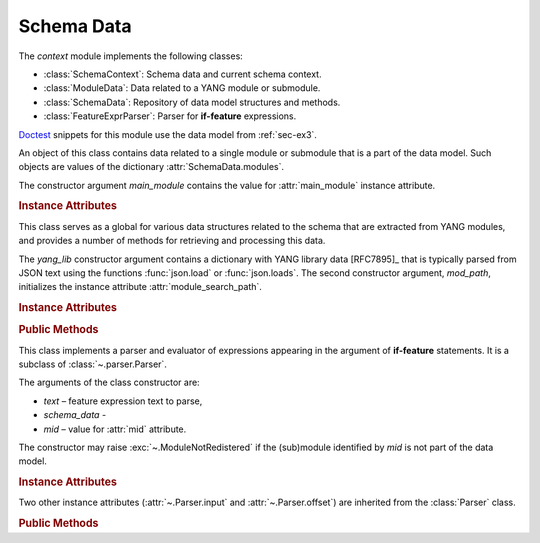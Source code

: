 ***********
Schema Data
***********

.. module:: yangson.schemadata
   :synopsis: Repository of schema data extracted from YANG modules + related methods.

.. testsetup::

   import os
   from yangson import DataModel
   from yangson.schemadata import SchemaContext
   os.chdir("examples/ex3")

.. testcleanup::

   os.chdir("../..")

The *context* module implements the following classes:

* :class:`SchemaContext`: Schema data and current schema context.
* :class:`ModuleData`: Data related to a YANG module or submodule.
* :class:`SchemaData`: Repository of data model structures and methods.
* :class:`FeatureExprParser`: Parser for **if-feature** expressions.

Doctest__ snippets for this module use the data model from :ref:`sec-ex3`.

__ http://www.sphinx-doc.org/en/stable/ext/doctest.html

.. doctest::

   >>> dm = DataModel.from_file("yang-library-ex3.json",
   ... [".", "../../../yang-modules/ietf"])

.. class:: SchemaContext(schema_data: SchemaData, default_ns: \
	   YangIdentifier, text_mid: ModuleId)

   An object of this class contains the current schema context that is
   passed along during the processing of YANG modules. Its instance
   attributes are initialized from constructor arguments of the same
   name.

   .. rubric:: Instance Attributes

   .. attribute:: schema_data

      An object of the :class:`SchemaData` class.

   .. attribute:: default_ns

      Current default namespace (module name) that is assigned to
      unprefixed node identifiers. This attribute may differ from the
      namespace of the module identified by *text_mid* inside a
      **grouping** or **typedef** definition that is used in another
      module (see [RFC7950]_, sec. `6.4.1`_).

   .. attribute:: text_mid

      Identifier of the current YANG module that defines the context
      for resolving namespace prefixes.

.. class:: ModuleData(main_module: YangIdentifier)

   An object of this class contains data related to a single module or
   submodule that is a part of the data model. Such objects are values
   of the dictionary :attr:`SchemaData.modules`.

   The constructor argument *main_module* contains the value for
   :attr:`main_module` instance attribute.

   .. rubric:: Instance Attributes

   .. attribute:: features

      Set of features defined in the receiver module that are
      supported by the data model.

   .. attribute:: main_module

      This attribute contains the :term:`module identifier` of the
      main module corresponding to the receiver.

   .. attribute:: prefix_map

      Dictionary that maps prefixes declared in the receiver module
      to :term:`module identifier`\ s.

   .. attribute:: statement

      The **module** or **submodule** statement corresponding to the
      receiver. It is the entry point to the hierarchy of the
      (sub)module statements.

   .. attribute:: submodules

      Set of submodules of the receiver module. If the receiver is a
      submodule, then this set is by definition empty.

.. class:: SchemaData(yang_lib: Dict[str, Any], mod_path: List[str])

   This class serves as a global for various data structures related
   to the schema that are extracted from YANG modules, and provides a
   number of methods for retrieving and processing this data.

   The *yang_lib* constructor argument contains a dictionary with YANG
   library data [RFC7895]_ that is typically parsed from JSON text
   using the functions :func:`json.load` or :func:`json.loads`. The
   second constructor argument, *mod_path*, initializes the instance
   attribute :attr:`module_search_path`.

   .. rubric:: Instance Attributes

   .. attribute:: identity_bases

      Dictionary of identity bases.

      The keys are :term:`qualified name`\ s of identities, and each
      value is a set of :term:`qualified name`\ s of identities that
      are defined as bases for the key identity.

      .. doctest::

	 >>> sorted(dm.schema_data.identity_bases[('idZ', 'example-3-b')])
	 [('idX', 'example-3-a'), ('idY', 'example-3-b')]

   .. attribute:: implement

      Dictionary of implemented modules. They correspond to YANG
      library entries that have conformance type ``implement``. For
      each module, only one revision can be implemented – other
      revisions may be present but only with conformance type ``import``.

      The keys of this dictionary are module names, and the values are
      revision dates.

      .. doctest::

	 >>> dm.schema_data.implement['example-3-b']
	 '2016-08-22'

   .. attribute:: module_search_path

      List of directories where to look for YANG modules.

      All YANG modules and submodules listed in YANG library data have
      to be located in one of these directories.

      .. doctest::

	 >>> dm.schema_data.module_search_path
	 ['.', '../../../yang-modules/ietf']

   .. attribute:: modules

      Dictionary of modules and submodules comprising the data model.

      The keys are :term:`module identifier`\ s, and the values are
      objects of the :class:`ModuleData` class.

      .. doctest::

	 >>> len(dm.schema_data.modules)
	 5
	 >>> dm.schema_data.modules[('example-3-a', '2016-06-18')].main_module
	 ('example-3-a', '2016-06-18')
	 >>> dm.schema_data.modules[('example-3-suba', '2016-07-21')].main_module
	 ('example-3-a', '2016-06-18')
	 >>> dm.schema_data.modules[('example-3-suba', '2016-07-21')].prefix_map['inet']
	 ('ietf-inet-types', '2013-07-15')
	 >>> sorted(dm.schema_data.modules[('example-3-a', '2016-06-18')].features)
	 ['fea1', 'fea2']

   .. rubric:: Public Methods

   .. method:: namespace(mid: ModuleId) -> YangIdentifier

      Return the namespace corresponding to a module or submodule. The
      argument *mid* is the :term:`module identifier` of the
      (sub)module.

      Note that *Yangson* uses main module module names rather than
      URIs as namespace identifiers.

      This method raises :exc:`~.ModuleNotRegistered` if the (sub)module
      identified by *mid* is not part of the data model.

      .. doctest::

	 >>> dm.schema_data.namespace(('example-3-suba', '2016-07-21'))
	 'example-3-a'

   .. method:: last_revision(name: YangIdentifier) -> ModuleId

      Return :term:`module identifier` of the most recent revision of
      a module or submodule *name*.

      The method raises :exc:`~.ModuleNotRegistered` if no (sub)module
      of that name is part of the data model.

      .. doctest::

	 >>> dm.schema_data.last_revision('ietf-inet-types')
	 ('ietf-inet-types', '2013-07-15')

   .. method:: prefix2ns(prefix: YangIdentifier, mid: ModuleId) \
		    -> YangIdentifier

      Return namespace identifier corresponding to *prefix*. The
      module or submodule context, in which the prefix is resolved, is
      specified by the *mid* argument.

      This method raises :exc:`~.ModuleNotRegistered` if the (sub)module
      identified by *mid* is not part of the data model, and
      :exc:`~.UnknownPrefix` if *prefix* is not declared in that
      (sub)module.

      .. doctest::

	 >>> dm.schema_data.prefix2ns('oin', ('example-3-b', '2016-08-22'))
	 'ietf-inet-types'

   .. method:: resolve_pname(pname: PrefName, mid: ModuleId) \
		    -> Tuple[YangIdentifier, ModuleId]

      Resolve :term:`prefixed name` *pname* and return a tuple
      consisting of an unprefixed name and a :term:`module identifier`
      of the (sub)module in which that name is defined. The argument
      *mid* specifies the (sub)module in which *pname* is to be
      resolved. If *pname* has no prefix, *mid* is used as the second
      component of the result.

      This method raises :exc:`~.ModuleNotRegistered` if the (sub)module
      identified by *mid* is not part of the data model, and
      :exc:`~.UnknownPrefix` if the prefix specified in *pname* is not
      declared in that (sub)module.

      .. doctest::

	 >>> dm.schema_data.resolve_pname('oin:port-number', ('example-3-b', '2016-08-22'))
	 ('port-number', ('ietf-inet-types', '2010-09-24'))


   .. method:: translate_pname(pname: PrefName, mid: ModuleId) \
	       -> QualName

      Translate :term:`prefixed name` *pname* to a :term:`qualified
      name`. The argument *mid* specifies the (sub)module in which
      *pname* is to be resolved. If *pname* has no prefix, the
      namespace of the module identified by *mid* is assigned by
      default.

      This method raises :exc:`~.ModuleNotRegistered` if the (sub)module
      identified by *mid* is not part of the data model, and
      :exc:`~.UnknownPrefix` if the prefix specified in *pname* is not
      declared in that (sub)module.

      .. doctest::

	 >>> dm.schema_data.translate_pname('oin:port-number', ('example-3-b', '2016-08-22'))
	 ('port-number', 'ietf-inet-types')

   .. method:: translate_node_id(ni: PrefName, sctx:SchemaContext) \
	       -> QualName

      Translate :term:`node identifier` *ni* to a :term:`qualified
      name`. The argument *sctx* contains a :class:`SchemaContext` in
      which *ni* is resolved.

      This method raises :exc:`~.ModuleNotRegistered` if the (sub)module
      identified by the :attr:`~.SchemaContext.text_mid` attribute of
      *sctx* is not part of the data model, and :exc:`~.UnknownPrefix`
      if the prefix specified in *ni* is not declared in that
      (sub)module.

      .. doctest::

         >>> sctx1 = SchemaContext(dm.schema_data, 'example-3-b', ('example-3-a', '2016-08-18'))
         >>> dm.schema_data.translate_node_id('bar', sctx1)
	 ('bar', 'example-3-b')

   .. method:: prefix(imod: YangIdentifier, mid: ModuleId) -> \
		    YangIdentifier

      Return namespace prefix declared for :term:`implemented module`
      *imod* in the module or submodule whose :term:`module
      identifier` is *mid*.

      This method may raise the following exceptions:

      * :exc:`~.ModuleNotImplemented` – if module *imod* is not
	implemented.
      * :exc:`~.ModuleNotRegistered` – if (sub)module identified by
	*mid* is not registered in YANG library.
      * :exc:`~.ModuleNotImported` – if *imod* is not imported in the
	(sub)module identified by *mid*.

      .. doctest::

	 >>> dm.schema_data.prefix("example-3-a", ("example-3-b", "2016-08-22"))
	 'ex3a'

   .. method:: sni2route(sni: SchemaNodeId, sctx: SchemaContext) \
		    -> SchemaRoute

      Translate :term:`schema node identifier` *sni* to a
      :term:`schema route`.  The argument *sctx* specifies the
      schema context in which *sni* is to be resolved.

      This method raises :exc:`~.ModuleNotRegistered` if the (sub)module
      identified by *mid* is not part of the data model, and
      :exc:`~.UnknownPrefix` if a prefix specified in *sni* is not
      declared in that (sub)module.

      .. doctest::

         >>> sctx2 = SchemaContext(dm.schema_data, 'example-3-b', ('example-3-b', '2016-08-22')) 
	 >>> dm.schema_data.sni2route('/ex3a:top/ex3a:bar', sctx2)
	 [('top', 'example-3-a'), ('bar', 'example-3-a')]

   .. staticmethod:: path2route(path: SchemaPath) -> SchemaRoute

      Translate :term:`schema path` or :term:`data path` in the *path*
      argument to a :term:`schema route` or :term:`data route`,
      respectively.

      This method raises :exc:`~.BadPath` if *path* is not a valid
      schema or data path.

      .. doctest::

	 >>> dm.schema_data.path2route('/example-3-a:top/bar')
	 [('top', 'example-3-a'), ('bar', 'example-3-a')]

   .. method:: get_definition(stmt: Statement, sctx: SchemaContext) \
		    -> Tuple[Statement, SchemaContext]

      Find the **grouping** or **typedef** statement to which the
      statement in the *stmt* argument refers. The argument *sctx*
      specifies the schema context in which the name of the grouping
      or type is to be resolved. The returned value is a tuple
      consisting of the definition statement and a new
      :class:`SchemaContext` in which the definition appears.

      This method may raise the following exceptions:

      * :exc:`~.ValueError` – if the *stmt* statement is neither
	**uses** nor **type** statement.
      * :exc:`~.ModuleNotRegistered` – if the (sub)module identified by
	*mid* is not part of the data model.
      * :exc:`~.UnknownPrefix` – if the prefix specified in the argument
	of the *stmt* statement is not declared in the *mid*
	(sub)module.
      * :exc:`~.DefinitionNotFound` – if the corresponding definition
	statement is not found.

      .. doctest::

	 >>> bmod = dm.schema_data.modules[('example-3-b', '2016-08-22')].statement
	 >>> baztype = bmod.find1("augment").find1("leaf").find1("type")
	 >>> pn = dm.schema_data.get_definition(baztype, sctx2)
	 >>> pn[0].keyword
	 'typedef'
	 >>> pn[0].argument
	 'port-number'
	 >>> pn[1].text_mid
	 ('ietf-inet-types', '2010-09-24')

   .. method:: is_derived_from(identity: QualName, base: \
		    QualName) -> bool

      Return ``True`` if the identity specified in the *identity*
      argument is derived (directly or transitively) from the identity
      *base*, otherwise return ``False``.

      .. doctest::

	 >>> dm.schema_data.is_derived_from(('idZ', 'example-3-b'), ('idX', 'example-3-a'))
	 True

   .. method:: if_features(stmt: Statement, mid: ModuleId) -> bool

      Evaluate all **if-feature** statements that are substatements of
      *stmt*. Return ``False`` if any of them is false, otherwise
      return ``True``. If the statement *stmt* has no **if-feature**
      substatements, ``True`` is returned. The argument *mid*
      specifies the (sub)module in which features names are to be
      resolved.

      This method may raise the following exceptions:

      * :exc:`~.InvalidFeatureExpression` – if the argument of an
	**if-feature** statement is not syntactically correct.
      * :exc:`~.ModuleNotRegistered` – if the (sub)module identified by
	*mid* is not part of the data model.
      * :exc:`~.UnknownPrefix` – if a prefix of a feature name is not
	declared in the *mid* (sub)module.

      .. doctest::

	 >>> amod = dm.schema_data.modules[('example-3-a', '2016-06-18')].statement
	 >>> foo = amod.find1("container").find1("leaf")
	 >>> dm.schema_data.if_features(foo, ('example-3-a', '2016-06-18'))
	 True

.. class:: FeatureExprParser(text: str, schema_data: SchemaData, mid: ModuleId)

   This class implements a parser and evaluator of expressions
   appearing in the argument of **if-feature** statements. It is a
   subclass of :class:`~.parser.Parser`.

   The arguments of the class constructor are:

   * *text* – feature expression text to parse,
   * *schema_data* - 
   * *mid* – value for :attr:`mid` attribute.

   The constructor may raise :exc:`~.ModuleNotRedistered` if the
   (sub)module identified by *mid* is not part of the data model.

   .. rubric:: Instance Attributes

   .. attribute:: mid

      This attribute is a :term:`module identifier` of the (sub)module
      that provides context for parsing and evaluating the feature
      expression.

   .. attribute:: schema_data

      This attribute contains a :class:`SchemaData` object describing the
      current schema for which the feature expression is to be evaluated.

   Two other instance attributes (:attr:`~.Parser.input` and
   :attr:`~.Parser.offset`) are inherited from the :class:`Parser`
   class.

   .. rubric:: Public Methods

   .. method:: parse() -> bool

      Parse and evaluate a feature expression, and return the result.

      This method may raise the following exceptions:

      * :exc:`~.InvalidFeatureExpression` – if the input is not a
	syntactically correct feature expression.
      * :exc:`~.UnknownPrefix` – if a prefix of a feature name is not
	declared.

      .. doctest::

	 >>> from yangson.schemadata import FeatureExprParser
	 >>> FeatureExprParser('ex3a:fea1 and not (ex3a:fea1 or ex3a:fea2)',
	 ... dm.schema_data, ('example-3-a', '2016-06-18')).parse()
	 False

.. _5.6.5: https://tools.ietf.org/html/rfc7950#section-5.6.5
.. _5.1: https://tools.ietf.org/html/rfc7950#section-5.1
.. _6.4.1: https://tools.ietf.org/html/rfc7950#section-6.4.1
